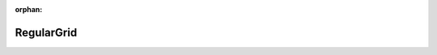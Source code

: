 .. meta::58e3ab20f2121692adbdaceaea100d2fe6a30aaabf303c73f2327d4995d15b41045ec746e804d775b3dd80c3adc7d69bfa627439a0ee52f7b28c49ffb73789ed

:orphan:

.. title:: Beluga: Beluga named requirements: RegularGrid

RegularGrid
===========

.. container:: doxygen-content

   
   .. raw:: html
     :file: RegularGridPage.html
